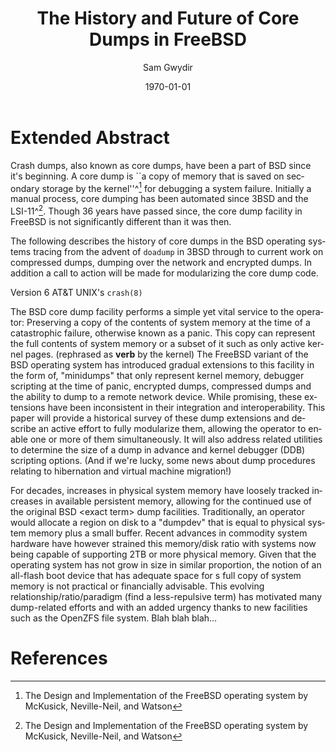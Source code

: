 #+OPTIONS: ':nil *:t -:t ::t <:t H:3 \n:nil ^:t arch:headline author:t c:nil
#+OPTIONS: creator:nil d:(not "LOGBOOK") date:t e:t email:nil f:t inline:t
#+OPTIONS: num:t p:nil pri:nil prop:nil stat:t tags:t tasks:t tex:t timestamp:t
#+OPTIONS: title:t toc:nil todo:t |:t
#+TITLE: The History and Future of Core Dumps in FreeBSD
#+DATE: \today
#+AUTHOR: Sam Gwydir
#+EMAIL: sam@samgwydir.com
#+LANGUAGE: en
#+SELECT_TAGS: export
#+EXCLUDE_TAGS: noexport
#+CREATOR: Emacs 25.1.1 (Org mode 8.3.5)
#+LATEX_CLASS: article
#+LATEX_CLASS_OPTIONS: [a4paper,article,12pt,twocolumn]
#+LATEX_HEADER: \usepackage[top=1.5in, bottom=1.50in, left=1.00in, right=1.00in]{geometry}
#+LATEX_HEADER: \setlength{\parindent}{4em}
#+LATEX_HEADER: \setlength{\parskip}{1em}
#+LATEX_HEADER: \renewcommand{\baselinestretch}{1.0}
#+LATEX_HEADER_EXTRA:
#+DESCRIPTION:
#+KEYWORDS:
#+SUBTITLE:

#+BEGIN_COMMENT

- SUBMIT TO: secretary@asiabsdcon.org
- EMAIL:
  - Paper title
  - Abstract
  - Names and affiliations of the authors
  - Name of the speaker and whether a visa application is required or not to visit Japan
  - Estimation of your travel expense
  - Contact email address


- There is a significant problem being solved or a real world experience being demonstrated.
- There is active work being done.
- There is enough progress to make a complete written submission.
- There is data proving either the success or failure of any claims.

-Questions

Q: Are we going to focus on amd64 and x86?

Outline
- What is a core dump?
- System 6
- Crash(8)
If the reason for the crash is not evident
(see below for guidance on `evident')
you may want to try to dump the system if you feel up to
debugging.
At the moment a dump can be taken only on magtape.
With a tape mounted and ready,
stop the machine, load address 44, and start.
This should write a copy of all of core
on the tape with an EOF mark.

- 3BSD
added to crash(8) in 3BSD: (Someday the LSI-11 will do this automatically.)

root@freebsd-current:~/src/unix-history-repo # git branch
  BSD-3-Snapshot-Development
root@freebsd-current:~/src/unix-history-repo # git log usr/src/sys/sys/locore.s
commit 78bb3f5f916ebc2ee66d7dbfbe93db9a97e6d3ca
Author: Ozalp Babaoglu <ozalp@ucbvax.Berkeley.EDU>
Date:   Wed Jan 16 00:08:32 1980 -0800

    BSD 3 development
    Work on file usr/src/sys/sys/locore.s

    Co-Authored-By: Bill Joy <wnj@ucbvax.Berkeley.EDU>
    Co-Authored-By: Juan Porcar <x-jp@ucbvax.Berkeley.EDU>
    Synthesized-from: 3bsd
root@freebsd-current:~/src/unix-history-repo # grep -A20 doadump usr/src/sys/sys/locore.s
	.globl	doadump
doadump:
	movl	sp,dumpstack		# save stack pointer
	movab	dumpstack,sp		# reinit stack
	mfpr	$PCBB,-(sp)		# save u-area pointer
	mfpr	$MAPEN,-(sp)		# save value
	mfpr	$IPL,-(sp)		# ...
	mtpr	$0,$MAPEN		# turn off memory mapping
	mtpr	$HIGH,$IPL		# disable interrupts
	pushr	$0x3fff			# save regs 0 - 13
	calls	$0,_dump		# produce dump
	halt

	.data
	.align	2
	.globl	dumpstack
	.space	58*4			# separate stack for tape dumps
- 4.2BSD
  - /usr/src/sys/vax/vax/machdep.c
  - doadump and dumpsys
  - 'doadump() { dumpsys(); }'
- FreeBSD Dumping History
  - The Design and Implementation of FreeBSD
  - Canonical BSD Unix core memory dumping: All memory to a
       pre-designated device
    - 64kb indent, starts dumping at END of dump dev in case you
         start swapping early in boot before you retrieve the dump.
         4.2BSD?
    - kern/kern\_shutdown.c (Traditional)
- FreeBSD Dumping Present
  - Dumps on machines with 300 GB of RAM+ can be huge
    - Swap partitions need not be so large for any other reason
  - Updated FreeBSD dumping
    - 64kb indent, dump from end preserved (verify)
      - sys/kern/kern\_dump.c
      - sys/kern/kern\_shutdown.c
      - sys/amd64/amd64/machdep\_minidump.c
      - and rarely bits might be in sys/amd64/amd64/pmap.c
    - “Minidumps” of only active kernel pages
    - Dump time DDB scripting
      - Useful if you don't have a dump device
      - DDB must be built into the kernel
      - No performance penalty but...
      - Security risk with the CTRL-ALT-ESC shortcut
        - Can be disabled at compile time, FreeNAS does this
- FreeBSD Dumping Future
  - Netdumps
  - Compressed Dumps
  - Encrypted Dumps
  - New features at various stages of integration
    - Netdumps
      - Duke University code from long ago
      - Picked up by Ed Maste at Sandvine, dropped
      - Picked up by Isilon
        - Added compression code? Picked it up
      - Modular...
    - Encryption - landed in head 12/10/2016 (Verify)

#+END_COMMENT


* Extended Abstract

Crash dumps, also known as core dumps, have been a part of BSD since it's
beginning. A core dump is ``a copy of memory that is saved on secondary storage
by the kernel''^[1] for debugging a system failure. Initially a manual process,
core dumping has been automated since 3BSD and the LSI-11^[2]. Though 36 years
have passed since, the core dump facility in FreeBSD is not significantly
different than it was then. 

The following describes the history of core dumps in the BSD operating systems
tracing from the advent of =doadump= in 3BSD through to current work on
compressed dumps, dumping over the network and encrypted dumps. In addition a
call to action will be made for modularizing the core dump code.

Version 6 AT&T UNIX's =crash(8)=

The BSD core dump facility performs a simple yet vital service to the
operator: Preserving a copy of the contents of system memory at the time of a
catastrophic failure, otherwise known as a panic. This copy can represent the
full contents of system memory or a subset of it such as only active kernel
pages. (rephrased as *verb* by the kernel) The FreeBSD variant of the BSD
operating system has introduced gradual extensions to this facility in the form
of, "minidumps" that only represent kernel memory, debugger scripting at the
time of panic, encrypted dumps, compressed dumps and the ability to dump to a
remote network device. While promising, these extensions have been inconsistent
in their integration and interoperability. This paper will provide a historical
survey of these dump extensions and describe an active effort to fully
modularize them, allowing the operator to enable one or more of them
simultaneously. It will also address related utilities to determine the size of
a dump in advance and kernel debugger (DDB) scripting options. (And if we're
lucky, some news about dump procedures relating to hibernation and virtual
machine migration!)

For decades, increases in physical system memory have loosely tracked increases
in available persistent memory, allowing for the continued use of the original
BSD <exact term> dump facilities. Traditionally, an operator would allocate a
region on disk to a "dumpdev" that is equal to physical system memory plus a
small buffer. Recent advances in commodity system hardware have however strained
this memory/disk ratio with systems now being capable of supporting 2TB or more
physical memory. Given that the operating system has not grow in size in similar
proportion, the notion of an all-flash boot device that has adequate space for s
full copy of system memory is not practical or financially advisable. This
evolving relationship/ratio/paradigm (find a less-repulsive term) has motivated
many dump-related efforts and with an added urgency thanks to new facilities
such as the OpenZFS file system. Blah blah blah...

* References

[1] The Design and Implementation of the FreeBSD operating system by McKusick, Neville-Neil, and Watson
[2] crash(8) - 3BSD
[2] The Design and Implementation of the FreeBSD operating system by McKusick, Neville-Neil, and Watson
[3] man 9 panic - https://www.freebsd.org/cgi/man.cgi?query=panic&apropos=0&sektion=0&manpath=FreeBSD+10.3-RELEASE+and+Ports&arch=default&format=html
[4] =kern_shutdown.c sys/kern/kern_shutdown.c=
